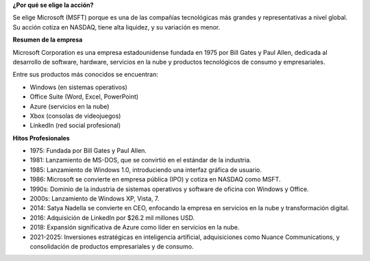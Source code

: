 .. raw:: html

    <h1 style="color:#1565C0;">Motivación del Activo</h1>

**¿Por qué se elige la acción?**

Se elige Microsoft (MSFT) porque es una de las compañías tecnológicas más grandes y representativas a nivel global. Su acción cotiza en NASDAQ, tiene alta liquidez, y su variación es menor.

**Resumen de la empresa**

Microsoft Corporation es una empresa estadounidense fundada en 1975 por Bill Gates y Paul Allen, dedicada al desarrollo de software, hardware, servicios en la nube y productos tecnológicos de consumo y empresariales. 

Entre sus productos más conocidos se encuentran:

- Windows (en sistemas operativos)

- Office Suite (Word, Excel, PowerPoint)

- Azure (servicios en la nube)

- Xbox (consolas de videojuegos)

- LinkedIn (red social profesional)

**Hitos Profesionales**

* 1975: Fundada por Bill Gates y Paul Allen.

* 1981: Lanzamiento de MS-DOS, que se convirtió en el estándar de la industria.

* 1985: Lanzamiento de Windows 1.0, introduciendo una interfaz gráfica de usuario. 

* 1986: Microsoft se convierte en empresa pública (IPO) y cotiza en NASDAQ como MSFT.

* 1990s: Dominio de la industria de sistemas operativos y software de oficina con Windows y Office.

* 2000s: Lanzamiento de Windows XP, Vista, 7.

* 2014: Satya Nadella se convierte en CEO, enfocando la empresa en servicios en la nube y transformación digital.

* 2016: Adquisición de LinkedIn por $26.2 mil millones USD.

* 2018: Expansión significativa de Azure como líder en servicios en la nube.

* 2021-2025: Inversiones estratégicas en inteligencia artificial, adquisiciones como Nuance Communications, y consolidación de productos empresariales y de consumo.



